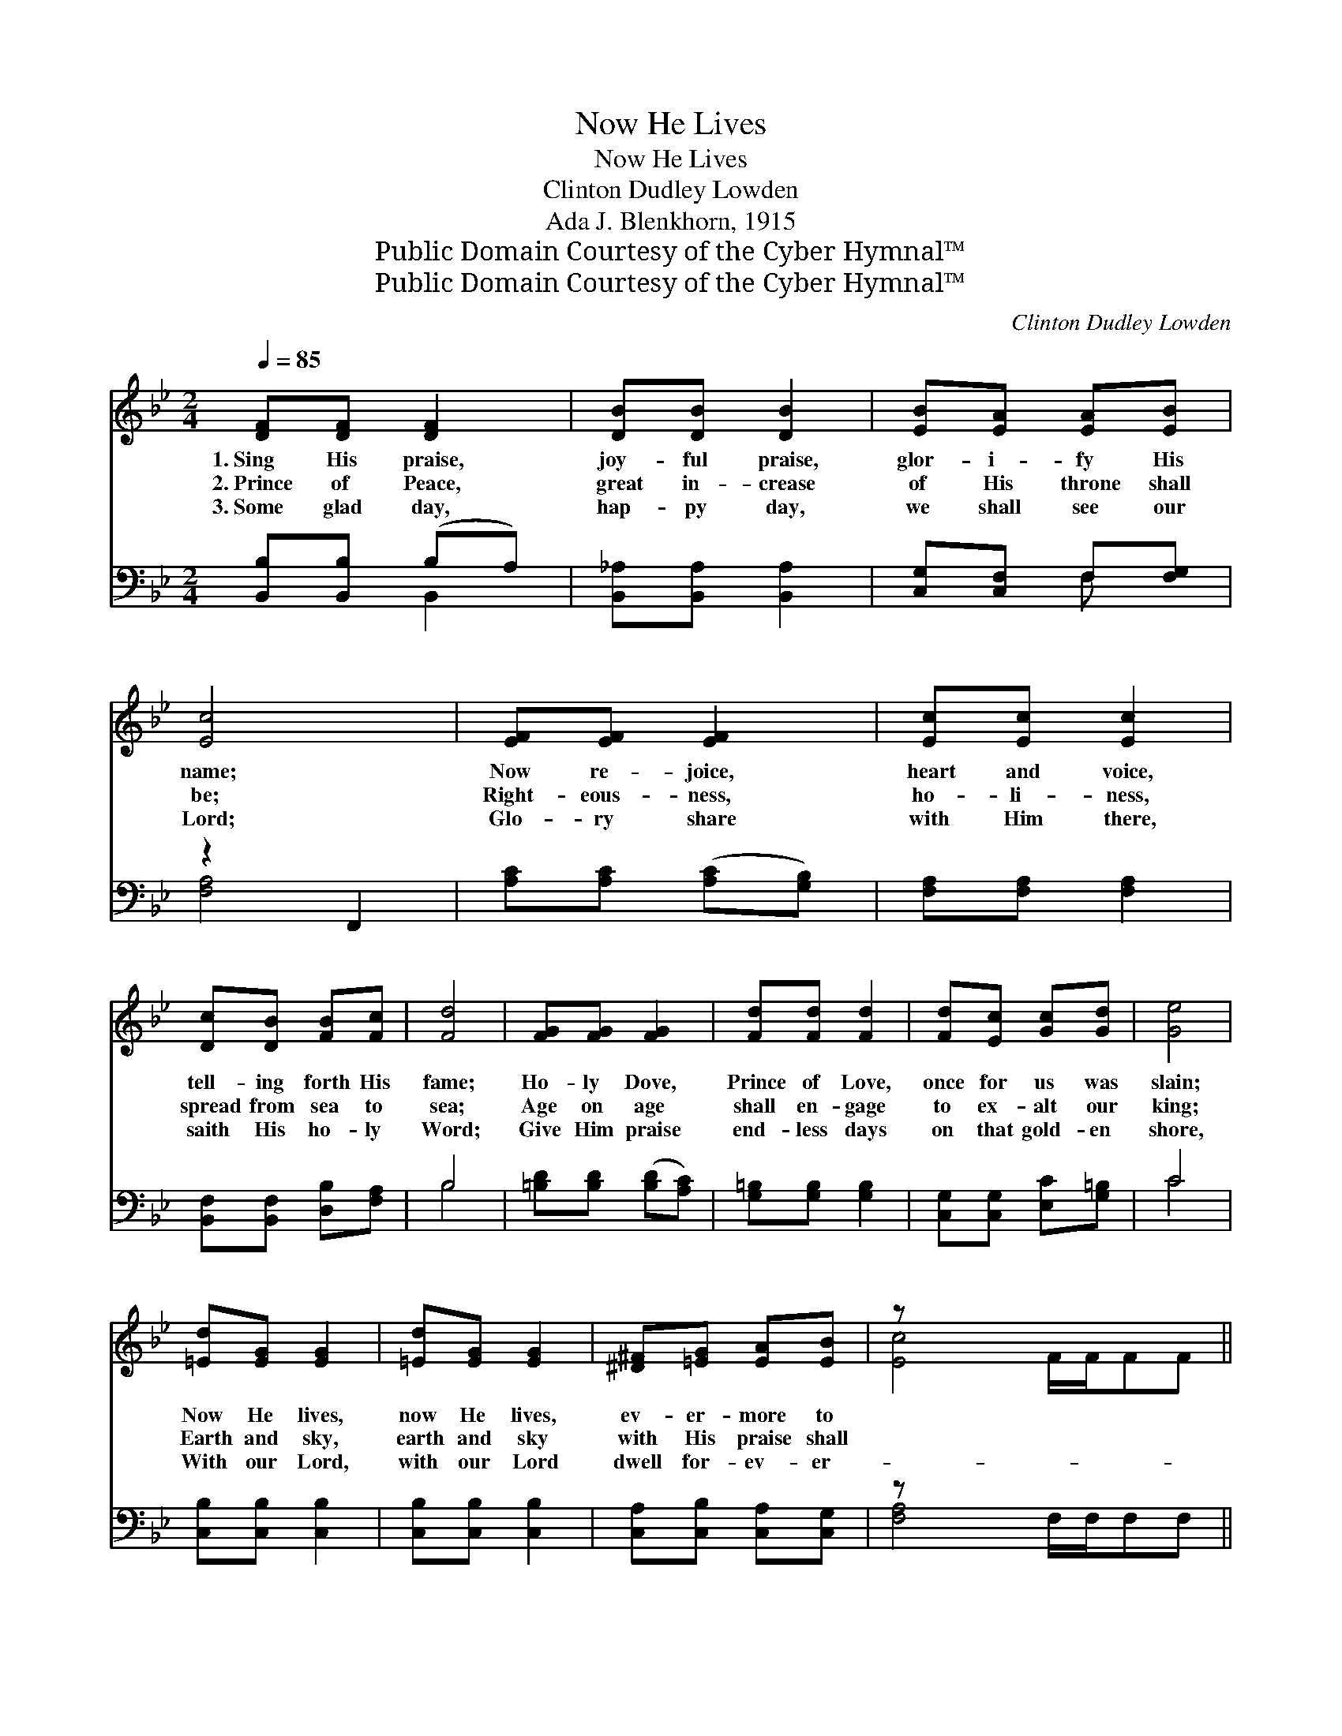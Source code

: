 X:1
T:Now He Lives
T:Now He Lives
T:Clinton Dudley Lowden
T:Ada J. Blenkhorn, 1915
T:Public Domain Courtesy of the Cyber Hymnal™
T:Public Domain Courtesy of the Cyber Hymnal™
C:Clinton Dudley Lowden
Z:Public Domain
Z:Courtesy of the Cyber Hymnal™
%%score ( 1 2 ) ( 3 4 )
L:1/8
Q:1/4=85
M:2/4
K:Bb
V:1 treble 
V:2 treble 
V:3 bass 
V:4 bass 
V:1
 [DF][DF] [DF]2 | [DB][DB] [DB]2 | [EB][EA] [EA][EB] | [Ec]4 | [EF][EF] [EF]2 | [Ec][Ec] [Ec]2 | %6
w: 1.~Sing His praise,|joy- ful praise,|glor- i- fy His|name;|Now re- joice,|heart and voice,|
w: 2.~Prince of Peace,|great in- crease|of His throne shall|be;|Right- eous- ness,|ho- li- ness,|
w: 3.~Some glad day,|hap- py day,|we shall see our|Lord;|Glo- ry share|with Him there,|
 [Dc][DB] [FB][Fc] | [Fd]4 | [FG][FG] [FG]2 | [Fd][Fd] [Fd]2 | [Fd][Ec] [Gc][Gd] | [Ge]4 | %12
w: tell- ing forth His|fame;|Ho- ly Dove,|Prince of Love,|once for us was|slain;|
w: spread from sea to|sea;|Age on age|shall en- gage|to ex- alt our|king;|
w: saith His ho- ly|Word;|Give Him praise|end- less days|on that gold- en|shore,|
 [=Ed][EG] [EG]2 | [=Ed][EG] [EG]2 | [^D^F][=EG] [EA][EB] | z x6 || %16
w: Now He lives,|now He lives,|ev- er- more to||
w: Earth and sky,|earth and sky|with His praise shall||
w: With our Lord,|with our Lord|dwell for- ev- er-||
"^Refrain" z [DFB]"^Men’s voices" z [DFB] | z [FB] z [DFB] | z [EGB] z [EGB] | %19
w: reign. *|||
w: ring. ~|~ ~|~ ~|
w: more. *|||
 z ([DFB]/[DFB]/[DFB][DFB]) |"^School" [B,D]2 [CF]2 | [DB][DB] [DA][DG] | [FA]2 [=Ec]2 | c4 | %24
w: |||||
w: ~ * * *|~ Sound|His praise who once|for us|was|
w: |||||
"^Men’s voices" z [DFB] z [DFB] | z [FB] z [DFB] | z [EGB] z [EGB] | z ([^FA]/[FA]/[FA][FA]) | %28
w: ||||
w: slain; ~|~ ~|~ ~|~ * * *|
w: ||||
"^School" [Fd]2 [FG]2 | [Ge][Ge] [Gd][Gc] | [FB]2 [EA]2 | [DB]4 |] %32
w: ||||
w: ~ Je-|sus liv- eth, ev-|er- more|to|
w: ||||
V:2
 x4 | x4 | x4 | x4 | x4 | x4 | x4 | x4 | x4 | x4 | x4 | x4 | x4 | x4 | x4 | [Ec]4 F/F/FF || x4 | %17
 x4 | x4 | x4 | x4 | x4 | x4 | (F2 E2) | x4 | x4 | x4 | x4 | x4 | x4 | x4 | x4 |] %32
V:3
 [B,,B,][B,,B,] (B,A,) | [B,,_A,][B,,A,] [B,,A,]2 | [C,G,][C,F,] F,[F,G,] | z2 F,,2 | %4
w: ~ ~ ~ *|~ ~ ~|~ ~ ~ ~|~|
 [A,C][A,C] ([A,C][G,B,]) | [F,A,][F,A,] [F,A,]2 | [B,,F,][B,,F,] [D,B,][F,A,] | B,4 | %8
w: * ~ ~ *|~ ~ ~|~ ~ ~ ~|~|
 [=B,D][B,D] ([B,D][A,C]) | [G,=B,][G,B,] [G,B,]2 | [C,G,][C,G,] [E,C][G,=B,] | C4 | %12
w: ~ ~ ~ *|~ ~ ~|~ ~ ~ ~|~|
 [C,B,][C,B,] [C,B,]2 | [C,B,][C,B,] [C,B,]2 | [C,A,][C,B,] [C,A,][C,G,] | z x6 || D,2 F,2 | %17
w: ~ ~ ~|~ ~ ~|~ ~ ~ ~||~ ~|
 D2 CB, | A,2 B,2 | F,4 | [B,,F,]2 [A,,F,]2 | [G,,G,][G,,G,] [A,,^F,][B,,G,] | [C,C]2 [C,B,]2 | %23
w: ~ Glo- ry!|Glo- ry!|Hal-|le- lu-|jah! ~ ~ ~|~ ~|
 [F,A,]4 | D,2 F,2 | D2 CB, | G,2 B,2 | D4 | [G,=B,]2 [G,B,]2 | [C,C][C,C] [D,=B,][E,C] | %30
w: ~|~ ~|~ Glo- ry!|Glo- ry!|Hal-|le- lu-|jah! * * *|
 [F,D]2 [F,C]2 | [B,,B,]4 |] %32
w: ||
V:4
 x2 B,,2 | x4 | x2 F, x | [F,A,]4 | x4 | x4 | x4 | B,4 | x4 | x4 | x4 | C4 | x4 | x4 | x4 | %15
 [F,A,]4 F,/F,/F,F, || x4 | x4 | x4 | x4 | x4 | x4 | x4 | x4 | x4 | x4 | x4 | x4 | x4 | x4 | x4 | %31
 x4 |] %32

